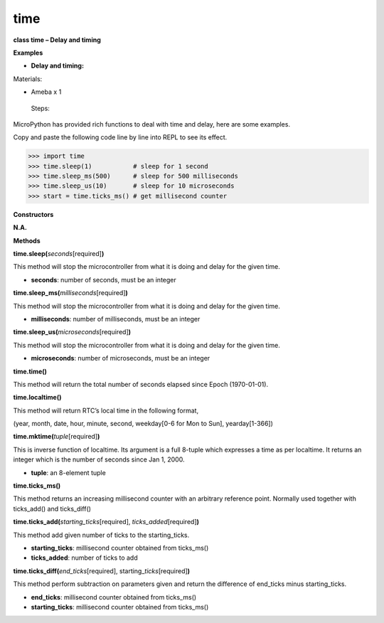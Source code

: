 time
=====



**class time – Delay and timing**

**Examples**

-  **Delay and timing:**

Materials:

-  Ameba x 1

..

   Steps:

MicroPython has provided rich functions to deal with time and delay,
here are some examples.

Copy and paste the following code line by line into REPL to see its
effect.


>>> import time
>>> time.sleep(1)           # sleep for 1 second
>>> time.sleep_ms(500)      # sleep for 500 milliseconds
>>> time.sleep_us(10)       # sleep for 10 microseconds
>>> start = time.ticks_ms() # get millisecond counter



**Constructors**

**N.A.**

**Methods**

**time.sleep(**\ *seconds*\ [required]\ **)**

This method will stop the microcontroller from what it is doing and
delay for the given time.

-  **seconds**: number of seconds, must be an integer

**time.sleep_ms(**\ *milliseconds*\ [required]\ **)**

This method will stop the microcontroller from what it is doing and
delay for the given time.

-  **milliseconds**: number of milliseconds, must be an integer

**time.sleep_us(**\ *microseconds*\ [required]\ **)**

This method will stop the microcontroller from what it is doing and
delay for the given time.

-  **microseconds**: number of microseconds, must be an integer

**time.time()**

This method will return the total number of seconds elapsed since Epoch
(1970-01-01).

**time.localtime()**

This method will return RTC’s local time in the following format,

(year, month, date, hour, minute, second, weekday[0-6 for Mon to Sun],
yearday[1-366])

**time.mktime(**\ *tuple*\ [required]\ **)**

This is inverse function of localtime. Its argument is a full 8-tuple
which expresses a time as per localtime. It returns an integer which is
the number of seconds since Jan 1, 2000.

-  **tuple**: an 8-element tuple

**time.ticks_ms()**

This method returns an increasing millisecond counter with an arbitrary
reference point. Normally used together with ticks_add() and
ticks_diff()

**time.ticks_add(**\ *starting_ticks*\ [required],
*ticks_added*\ [required]\ **)**

This method add given number of ticks to the starting_ticks.

-  **starting_ticks**: millisecond counter obtained from ticks_ms()

-  **ticks_added**: number of ticks to add

**time.ticks_diff(**\ *end_ticks*\ [required],
starting\_\ *ticks*\ [required]\ **)**

This method perform subtraction on parameters given and return the
difference of end_ticks minus starting_ticks.

-  **end_ticks**: millisecond counter obtained from ticks_ms()

-  **starting_ticks**: millisecond counter obtained from ticks_ms()
